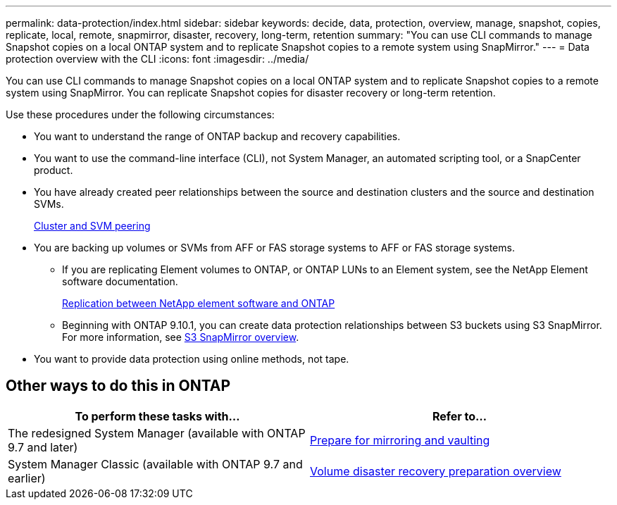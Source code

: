 ---
permalink: data-protection/index.html
sidebar: sidebar
keywords: decide, data, protection, overview, manage, snapshot, copies, replicate, local, remote, snapmirror, disaster, recovery, long-term, retention
summary: "You can use CLI commands to manage Snapshot copies on a local ONTAP system and to replicate Snapshot copies to a remote system using SnapMirror."
---
= Data protection overview with the CLI
:icons: font
:imagesdir: ../media/

[.lead]
You can use CLI commands to manage Snapshot copies on a local ONTAP system and to replicate Snapshot copies to a remote system using SnapMirror. You can replicate Snapshot copies for disaster recovery or long-term retention.

Use these procedures under the following circumstances:

* You want to understand the range of ONTAP backup and recovery capabilities.
* You want to use the command-line interface (CLI), not System Manager, an automated scripting tool, or a SnapCenter product.
* You have already created peer relationships between the source and destination clusters and the source and destination SVMs.
+
link:../peering/index.html[Cluster and SVM peering]

* You are backing up volumes or SVMs from AFF or FAS storage systems to AFF or FAS storage systems.
 ** If you are replicating Element volumes to ONTAP, or ONTAP LUNs to an Element system, see the NetApp Element software documentation.
+
link:../element-replication/index.html[Replication between NetApp element software and ONTAP]
** Beginning with ONTAP 9.10.1, you can create data protection relationships between S3 buckets using S3 SnapMirror. For more information, see link:../s3-snapmirror/index.html[S3 SnapMirror overview].
* You want to provide data protection using online methods, not tape.

== Other ways to do this in ONTAP

[cols=2,options="header"]
|===
| To perform these tasks with... | Refer to...
| The redesigned System Manager (available with ONTAP 9.7 and later) | link:https://docs.netapp.com/us-en/ontap/task_dp_prepare_mirror.html[Prepare for mirroring and vaulting^]
| System Manager Classic (available with ONTAP 9.7 and earlier) | link:https://docs.netapp.com/us-en/ontap-sm-classic/volume-disaster-prep/index.html[Volume disaster recovery preparation overview^]

|===

// 16 DEC 2021, Jira IE-412
// 21 DEC 2021, BURT 1446398
// 10 JAN 2022, BURT 1448684
